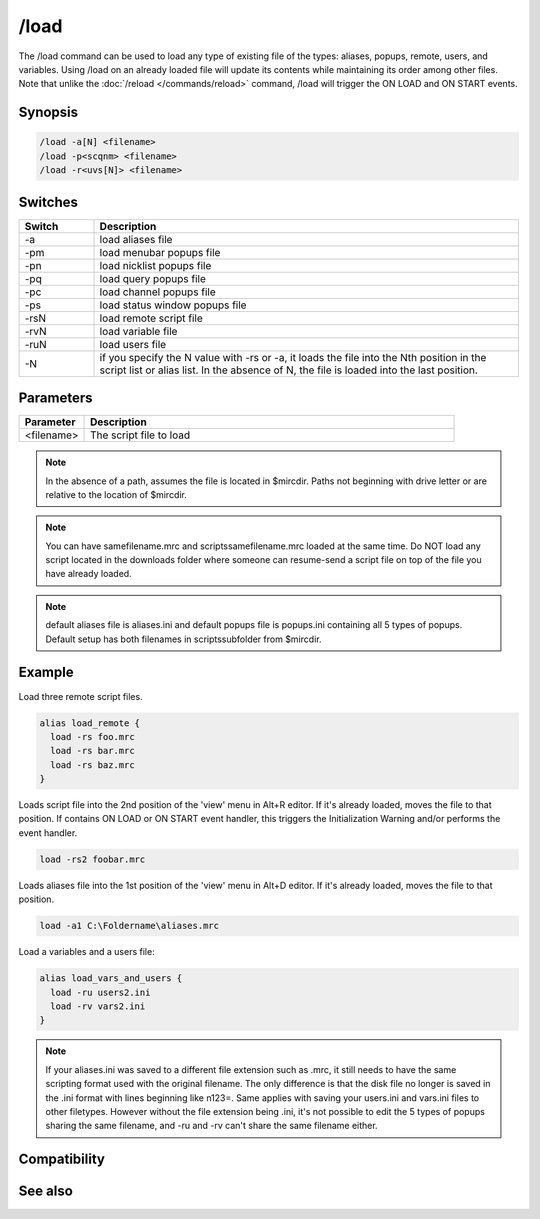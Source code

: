 /load
=====

The /load command can be used to load any type of existing file of the types: aliases, popups, remote, users, and variables. Using /load on an already loaded file will update its contents while maintaining its order among other files. Note that unlike the :doc:`/reload </commands/reload>` command, /load will trigger the ON LOAD and ON START events.

Synopsis
--------

.. code:: text

    /load -a[N] <filename>
    /load -p<scqnm> <filename>
    /load -r<uvs[N]> <filename>

Switches
--------

.. list-table::
    :widths: 15 85
    :header-rows: 1

    * - Switch
      - Description
    * - -a
      - load aliases file
    * - -pm
      - load menubar popups file
    * - -pn
      - load nicklist popups file
    * - -pq
      - load query popups file
    * - -pc
      - load channel popups file
    * - -ps
      - load status window popups file
    * - -rsN
      - load remote script file
    * - -rvN
      - load variable file
    * - -ruN
      - load users file
    * - -N
      - if you specify the N value with -rs or -a, it loads the file into the Nth position in the script list or alias list. In the absence of N, the file is loaded into the last position.

Parameters
----------

.. list-table::
    :widths: 15 85
    :header-rows: 1

    * - Parameter
      - Description
    * - <filename>
      - The script file to load

.. note:: In the absence of a path, assumes the file is located in $mircdir. Paths not beginning with drive letter or \ are relative to the location of $mircdir.

.. note:: You can have samefilename.mrc and scripts\samefilename.mrc loaded at the same time. Do NOT load any script located in the downloads folder where someone can resume-send a script file on top of the file you have already loaded.

.. note:: default aliases file is aliases.ini and default popups file is popups.ini containing all 5 types of popups. Default setup has both filenames in scripts\ subfolder from $mircdir.

Example
-------

Load three remote script files.

.. code:: text

    alias load_remote {
      load -rs foo.mrc
      load -rs bar.mrc
      load -rs baz.mrc
    }

Loads script file into the 2nd position of the 'view' menu in Alt+R editor. If it's already loaded, moves the file to that position. If contains ON LOAD or ON START event handler, this triggers the Initialization Warning and/or performs the event handler.

.. code:: text

    load -rs2 foobar.mrc

Loads aliases file into the 1st position of the 'view' menu in Alt+D editor. If it's already loaded, moves the file to that position.

.. code:: text

    load -a1 C:\Foldername\aliases.mrc

Load a variables and a users file:

.. code:: text

    alias load_vars_and_users {
      load -ru users2.ini
      load -rv vars2.ini
    }

.. note:: If your aliases.ini was saved to a different file extension such as .mrc, it still needs to have the same scripting format used with the original filename. The only difference is that the disk file no longer is saved in the .ini format with lines beginning like n123=. Same applies with saving your users.ini and vars.ini files to other filetypes. However without the file extension being .ini, it's not possible to edit the 5 types of popups sharing the same filename, and -ru and -rv can't share the same filename either.

Compatibility
-------------

.. compatibility:: 3.8

See also
--------

.. hlist::
    :columns: 4

    * :doc:`$script </identifiers/script>`
    * :doc:`$script </identifiers/script>`
    * :doc:`$window </identifiers/window>`
    * :doc:`/filter </commands/filter>`
    * :doc:`/loadbuf </commands/loadbuf>`
    * :doc:`/reload </commands/reload>`
    * :doc:`/save </commands/save>`
    * :doc:`/savebuf </commands/savebuf>`
    * :doc:`/unload </commands/unload>`
    * :doc:`/window </commands/window>`
